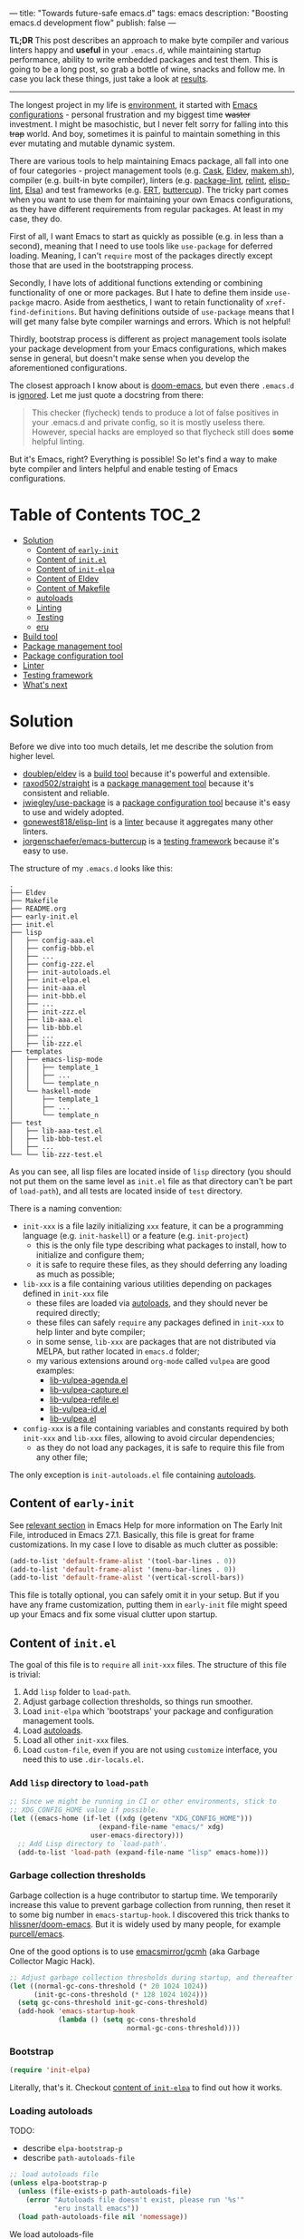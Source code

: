 ---
title: "Towards future-safe emacs.d"
tags: emacs
description: "Boosting emacs.d development flow"
publish: false
---

*TL;DR* This post describes an approach to make byte compiler and various
linters happy and *useful* in your =.emacs.d=, while maintaining startup
performance, ability to write embedded packages and test them. This is going to
be a long post, so grab a bottle of wine, snacks and follow me. In case you lack
these things, just take a look at [[https://d12frosted.io/posts/2021-03-13-emacs-d.html#solution][results]].

#+begin_export html
<hr/>
#+end_export

The longest project in my life is [[https://github.com/d12frosted/environment][environment]], it started with [[https://github.com/d12frosted/environment/tree/master/emacs][Emacs
configurations]] - personal frustration and my biggest time +waster+ investment. I
might be masochistic, but I never felt sorry for falling into this +trap+ world.
And boy, sometimes it is painful to maintain something in this ever mutating and
mutable dynamic system.

There are various tools to help maintaining Emacs package, all fall into one of
four categories - project management tools (e.g. [[https://cask.readthedocs.io/en/latest/][Cask]], [[https://github.com/doublep/eldev/][Eldev]], [[https://github.com/alphapapa/makem.sh][makem.sh]]),
compiler (e.g. built-in byte compiler), linters (e.g. [[https://github.com/purcell/package-lint][package-lint]], [[https://github.com/mattiase/relint][relint]],
[[https://github.com/gonewest818/elisp-lint/][elisp-lint]], [[https://github.com/emacs-elsa/Elsa][Elsa]]) and test frameworks (e.g. [[https://www.gnu.org/software/emacs/manual/html_node/ert/index.html][ERT]], [[https://github.com/jorgenschaefer/emacs-buttercup][buttercup]]). The tricky part
comes when you want to use them for maintaining your own Emacs configurations,
as they have different requirements from regular packages. At least in my case,
they do.

First of all, I want Emacs to start as quickly as possible (e.g. in less than a
second), meaning that I need to use tools like =use-package= for deferred
loading. Meaning, I can't =require= most of the packages directly except those
that are used in the bootstrapping process.

Secondly, I have lots of additional functions extending or combining
functionality of one or more packages. But I hate to define them inside
=use-packge= macro. Aside from aesthetics, I want to retain functionality of
=xref-find-definitions=. But having definitions outside of =use-package= means
that I will get many false byte compiler warnings and errors. Which is not
helpful!

Thirdly, bootstrap process is different as project management tools isolate your
package development from your Emacs configurations, which makes sense in
general, but doesn't make sense when you develop the aforementioned
configurations.

The closest approach I know about is [[https://github.com/hlissner/doom-emacs][doom-emacs]], but even there =.emacs.d= is
[[https://github.com/hlissner/doom-emacs/blob/46dedb3e3361535052d199e994b641dca2c2cffd/modules/lang/emacs-lisp/config.el#L14][ignored]]. Let me just quote a docstring from there:

#+begin_quote
This checker (flycheck) tends to produce a lot of false positives in your
.emacs.d and private config, so it is mostly useless there. However, special
hacks are employed so that flycheck still does *some* helpful linting.
#+end_quote

But it's Emacs, right? Everything is possible! So let's find a way to make byte
compiler and linters helpful and enable testing of Emacs configurations.

#+BEGIN_EXPORT html
<div class="post-image post-image-split">
<img src="/images/emacs-d-1.png" /><img src="/images/emacs-d-2.png" />
</div>
#+END_EXPORT

#+BEGIN_HTML
<!--more-->
#+END_HTML

* Table of Contents :TOC_2:
- [[#solution][Solution]]
  - [[#content-of-early-init][Content of =early-init=]]
  - [[#content-of-initel][Content of =init.el=]]
  - [[#content-of-init-elpa][Content of =init-elpa=]]
  - [[#content-of-eldev][Content of Eldev]]
  - [[#content-of-makefile][Content of Makefile]]
  - [[#autoloads][autoloads]]
  - [[#linting][Linting]]
  - [[#testing][Testing]]
  - [[#eru][eru]]
- [[#build-tool][Build tool]]
- [[#package-management-tool][Package management tool]]
- [[#package-configuration-tool][Package configuration tool]]
- [[#linter][Linter]]
- [[#testing-framework][Testing framework]]
- [[#whats-next][What's next]]

* Solution

Before we dive into too much details, let me describe the solution from higher
level.

- [[https://github.com/doublep/eldev/][doublep/eldev]] is a [[#build-tool][build tool]] because it's powerful and extensible.
- [[https://github.com/raxod502/straight][raxod502/straight]] is a [[#package-management-tool][package management tool]] because it's consistent and
  reliable.
- [[https://github.com/jwiegley/use-package][jwiegley/use-package]] is a [[#package-configuration-tool][package configuration tool]] because it's easy to use
  and widely adopted.
- [[https://github.com/gonewest818/elisp-lint/][gonewest818/elisp-lint]] is a [[#linter][linter]] because it aggregates many other linters.
- [[https://github.com/jorgenschaefer/emacs-buttercup][jorgenschaefer/emacs-buttercup]] is a [[#testing-framework][testing framework]] because it's easy to
  use.

The structure of my =.emacs.d= looks like this:

#+begin_example
  .
  ├── Eldev
  ├── Makefile
  ├── README.org
  ├── early-init.el
  ├── init.el
  ├── lisp
  │   ├── config-aaa.el
  │   ├── config-bbb.el
  │   ├── ...
  │   ├── config-zzz.el
  │   ├── init-autoloads.el
  │   ├── init-elpa.el
  │   ├── init-aaa.el
  │   ├── init-bbb.el
  │   ├── ...
  │   ├── init-zzz.el
  │   ├── lib-aaa.el
  │   ├── lib-bbb.el
  │   ├── ...
  │   ├── lib-zzz.el
  ├── templates
  │   ├── emacs-lisp-mode
  │   │   ├── template_1
  │   │   ├── ...
  │   │   └── template_n
  │   └── haskell-mode
  │       ├── template_1
  │       ├── ...
  │       └── template_n
  ├── test
  │   ├── lib-aaa-test.el
  │   ├── lib-bbb-test.el
  │   ├── ...
  └── └── lib-zzz-test.el
#+end_example

As you can see, all lisp files are located inside of =lisp= directory (you
should not put them on the same level as =init.el= file as that directory can't
be part of =load-path=), and all tests are located inside of =test= directory.

There is a naming convention:

- =init-xxx= is a file lazily initializing =xxx= feature, it can be a
  programming language (e.g. =init-haskell=) or a feature (e.g. =init-project=)
  - this is the only file type describing what packages to install, how to
    initialize and configure them;
  - it is safe to require these files, as they should deferring any loading as
    much as possible;
- =lib-xxx= is a file containing various utilities depending on packages defined
  in =init-xxx= file
  - these files are loaded via [[#autoloads][autoloads]], and they should never be required
    directly;
  - these files can safely =require= any packages defined in =init-xxx= to help
    linter and byte compiler;
  - in some sense, =lib-xxx= are packages that are not distributed via MELPA,
    but rather located in =emacs.d= folder;
  - my various extensions around =org-mode= called =vulpea= are good examples:
    - [[https://github.com/d12frosted/environment/blob/6ffa964e77410b71058c3d1c43a2381a90bbc6aa][lib-vulpea-agenda.el]]
    - [[https://github.com/d12frosted/environment/blob/6ffa964e77410b71058c3d1c43a2381a90bbc6aa/emacs/lisp/lib-vulpea-capture.el][lib-vulpea-capture.el]]
    - [[https://github.com/d12frosted/environment/blob/6ffa964e77410b71058c3d1c43a2381a90bbc6aa/emacs/lisp/lib-vulpea-refile.el][lib-vulpea-refile.el]]
    - [[https://github.com/d12frosted/environment/blob/6ffa964e77410b71058c3d1c43a2381a90bbc6aa/emacs/lisp/lib-vulpea-id.el][lib-vulpea-id.el]]
    - [[https://github.com/d12frosted/environment/blob/6ffa964e77410b71058c3d1c43a2381a90bbc6aa/emacs/lisp/lib-vulpea.el][lib-vulpea.el]]
- =config-xxx= is a file containing variables and constants required by both
  =init-xxx= and =lib-xxx= files, allowing to avoid circular dependencies;
  - as they do not load any packages, it is safe to require this file from any
    other file;

The only exception is =init-autoloads.el= file containing [[#autoloads][autoloads]].

** Content of =early-init=

See [[https://www.gnu.org/software/emacs/manual/html_node/emacs/Early-Init-File.html][relevant section]] in Emacs Help for more information on The Early Init File,
introduced in Emacs 27.1. Basically, this file is great for frame
customizations. In my case I love to disable as much clutter as possible:

#+begin_src emacs-lisp
  (add-to-list 'default-frame-alist '(tool-bar-lines . 0))
  (add-to-list 'default-frame-alist '(menu-bar-lines . 0))
  (add-to-list 'default-frame-alist '(vertical-scroll-bars))
#+end_src

This file is totally optional, you can safely omit it in your setup. But if you
have any frame customization, putting them in =early-init= file might speed up
your Emacs and fix some visual clutter upon startup.

** Content of =init.el=

The goal of this file is to =require= all =init-xxx= files. The structure of
this file is trivial:

1. Add =lisp= folder to =load-path=.
3. Adjust garbage collection thresholds, so things run smoother.
4. Load =init-elpa= which 'bootstraps' your package and configuration management
   tools.
5. Load [[#autoloads][autoloads]].
6. Load all other =init-xxx= files.
7. Load =custom-file=, even if you are not using =customize= interface, you
   need this to use =.dir-locals.el=.

*** Add =lisp= directory to =load-path=

#+begin_src emacs-lisp
  ;; Since we might be running in CI or other environments, stick to
  ;; XDG_CONFIG_HOME value if possible.
  (let ((emacs-home (if-let ((xdg (getenv "XDG_CONFIG_HOME")))
                        (expand-file-name "emacs/" xdg)
                      user-emacs-directory)))
    ;; Add Lisp directory to `load-path'.
    (add-to-list 'load-path (expand-file-name "lisp" emacs-home)))
#+end_src

*** Garbage collection thresholds

Garbage collection is a huge contributor to startup time. We temporarily
increase this value to prevent garbage collection from running, then reset it to
some big number in =emacs-startup-hook=. I discovered this trick thanks to
[[https://github.com/hlissner/doom-emacs/][hlissner/doom-emacs]]. But it is widely used by many people, for example
[[https://github.com/purcell/emacs][purcell/emacs]].

One of the good options is to use [[https://github.com/emacsmirror/gcmh][emacsmirror/gcmh]] (aka Garbage Collector Magic
Hack).

#+begin_src emacs-lisp
  ;; Adjust garbage collection thresholds during startup, and thereafter
  (let ((normal-gc-cons-threshold (* 20 1024 1024))
        (init-gc-cons-threshold (* 128 1024 1024)))
    (setq gc-cons-threshold init-gc-cons-threshold)
    (add-hook 'emacs-startup-hook
              (lambda () (setq gc-cons-threshold
                               normal-gc-cons-threshold))))
#+end_src

*** Bootstrap

#+begin_src emacs-lisp
  (require 'init-elpa)
#+end_src

Literally, that's it. Checkout [[#content-of-init-elpa][content of =init-elpa=]] to find out how it works.

*** Loading autoloads

TODO:

- describe =elpa-bootstrap-p=
- describe =path-autoloads-file=

#+begin_src emacs-lisp
  ;; load autoloads file
  (unless elpa-bootstrap-p
    (unless (file-exists-p path-autoloads-file)
      (error "Autoloads file doesn't exist, please run '%s'"
             "eru install emacs"))
    (load path-autoloads-file nil 'nomessage))
#+end_src

We load autoloads-file

*** Loading other init files

*** Loading =custom-file=

** Content of =init-elpa=

** Content of Eldev

** Content of Makefile

** autoloads

** Linting

** Testing

** eru

* Build tool

* Package management tool

* Package configuration tool

Do not use =:ensure t=.

* Linter

* Testing framework

* What's next

* Things to cover :noexport:

- choice of the tools
  - eldev vs cask vs makemsh
  - straight vs quelpa (package.el)
  - use-package vs leaf vs manual deferred loading
- naming convention
- bootstrap process
- configuring eldev
- autoloads
- tests
- eru (or other custom script to glue)
- advantages and disadvantages
- extending this monster further
